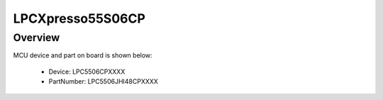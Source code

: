 .. _lpcxpresso55s06cp:

LPCXpresso55S06CP
####################

Overview
********




.. image:: ./lpcxpresso55s06cp.png
   :width: 240px
   :align: center
   :alt: LPCXpresso55S06CP

MCU device and part on board is shown below:

 - Device: LPC5506CPXXXX
 - PartNumber: LPC5506JHI48CPXXXX


